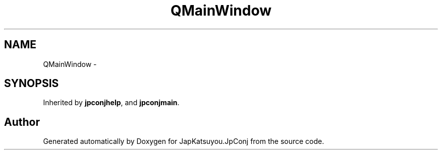 .TH "QMainWindow" 3 "Tue Aug 29 2017" "Version 2.0.0" "JapKatsuyou.JpConj" \" -*- nroff -*-
.ad l
.nh
.SH NAME
QMainWindow \- 
.SH SYNOPSIS
.br
.PP
.PP
Inherited by \fBjpconjhelp\fP, and \fBjpconjmain\fP\&.

.SH "Author"
.PP 
Generated automatically by Doxygen for JapKatsuyou\&.JpConj from the source code\&.
